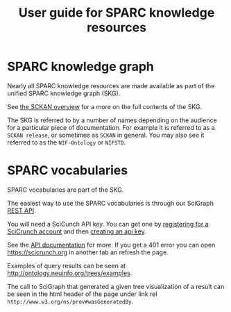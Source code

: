 #+title: User guide for SPARC knowledge resources
* SPARC knowledge graph
Nearly all SPARC knowledge resources are made available as part of the
unified SPARC knowledge graph (SKG).

See [[./sckan/overview.org][the SCKAN overview]] for a more on the full contents of the SKG.

The SKG is referred to by a number of names depending on the audience
for a particular piece of documentation. For example it is referred to
as a =SCKAN release=, or sometimes as =SCKAN= in general. You may also
see it referred to as the =NIF-Ontology= or =NIFSTD=.

* SPARC vocabularies
SPARC vocabularies are part of the SKG.

The easiest way to use the SPARC vocabularies is through our SciGraph [[https://scicrunch.org/api/1/sckan-scigraph/docs/?url=https://scicrunch.org/api/1/sckan-scigraph/swagger.json][REST API]].

You will need a SciCunch API key.
You can get one by [[https://scicrunch.org/register][registering for a SciCrunch account]] and then [[https://scicrunch.org/account/developer][creating an api key]].

See the [[https://scicrunch.org/api/1/sckan-scigraph/docs/?url=https://scicrunch.org/api/1/sckan-scigraph/swagger.json][API documentation]] for more. If you get a 401 error you can
open https://scicrunch.org in another tab an refresh the page.

Examples of query results can be seen at http://ontology.neuinfo.org/trees/examples.

The call to SciGraph that generated a given tree visualization of a
result can be seen in the html header of the page under link rel
=http://www.w3.org/ns/prov#wasGeneratedBy=.
